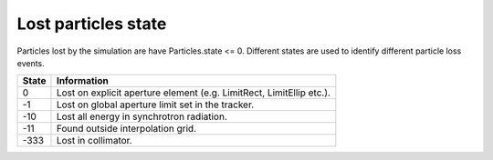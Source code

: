====================
Lost particles state
====================
Particles lost by the simulation are have Particles.state <= 0. Different states
are used to identify different particle loss events.

=====  ==================================================================
State  Information
=====  ==================================================================
0      Lost on explicit aperture element (e.g. LimitRect, LimitEllip etc.).
-1     Lost on global aperture limit set in the tracker.
-10    Lost all energy in synchrotron radiation.
-11    Found outside interpolation grid.
-333   Lost in collimator.
=====  ==================================================================
